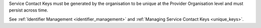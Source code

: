 Service Contact Keys must be generated by the organisation to be unique at the Provider
Organisation level and must persist across time.

See :ref:`Identifier Management <identifier_management>` and
:ref:`Managing Service Contact Keys <unique_keys>`.
